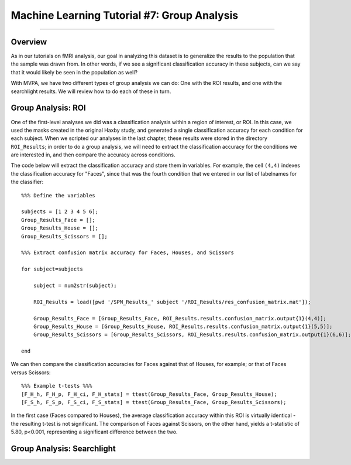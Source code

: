 .. _ML_07_Haxby_GroupAnalysis:

============================================
Machine Learning Tutorial #7: Group Analysis
============================================

---------------

Overview
********

As in our tutorials on fMRI analysis, our goal in analyzing this dataset is to generalize the results to the population that the sample was drawn from. In other words, if we see a significant classification accuracy in these subjects, can we say that it would likely be seen in the population as well?

With MVPA, we have two different types of group analysis we can do: One with the ROI results, and one with the searchlight results. We will review how to do each of these in turn.


Group Analysis: ROI
*******************

One of the first-level analyses we did was a classification analysis within a region of interest, or ROI. In this case, we used the masks created in the original Haxby study, and generated a single classification accuracy for each condition for each subject. When we scripted our analyses in the last chapter, these results were stored in the directory ``ROI_Results``; in order to do a group analysis, we will need to extract the classification accuracy for the conditions we are interested in, and then compare the accuracy across conditions.

.. Future chapter topic: Comparing these results to a control ROI in another region, or outside the brain

The code below will extract the classification accuracy and store them in variables. For example, the cell ``(4,4)`` indexes the classification accuracy for "Faces", since that was the fourth condition that we entered in our list of labelnames for the classifier:

::

  %%% Define the variables

  subjects = [1 2 3 4 5 6];
  Group_Results_Face = [];
  Group_Results_House = [];
  Group_Results_Scissors = [];

  %%% Extract confusion matrix accuracy for Faces, Houses, and Scissors

  for subject=subjects

      subject = num2str(subject);

      ROI_Results = load([pwd '/SPM_Results_' subject '/ROI_Results/res_confusion_matrix.mat']);

      Group_Results_Face = [Group_Results_Face, ROI_Results.results.confusion_matrix.output{1}(4,4)];
      Group_Results_House = [Group_Results_House, ROI_Results.results.confusion_matrix.output{1}(5,5)];
      Group_Results_Scissors = [Group_Results_Scissors, ROI_Results.results.confusion_matrix.output{1}(6,6)];

  end



We can then compare the classification accuracies for Faces against that of Houses, for example; or that of Faces versus Scissors:
::

  %%% Example t-tests %%%
  [F_H_h, F_H_p, F_H_ci, F_H_stats] = ttest(Group_Results_Face, Group_Results_House);
  [F_S_h, F_S_p, F_S_ci, F_S_stats] = ttest(Group_Results_Face, Group_Results_Scissors);
  
In the first case (Faces compared to Houses), the average classification accuracy within this ROI is virtually identical - the resulting t-test is not significant. The comparison of Faces against Scissors, on the other hand, yields a t-statistic of 5.80, p<0.001, representing a significant difference between the two.


Group Analysis: Searchlight
***************************


  
  
  
  
